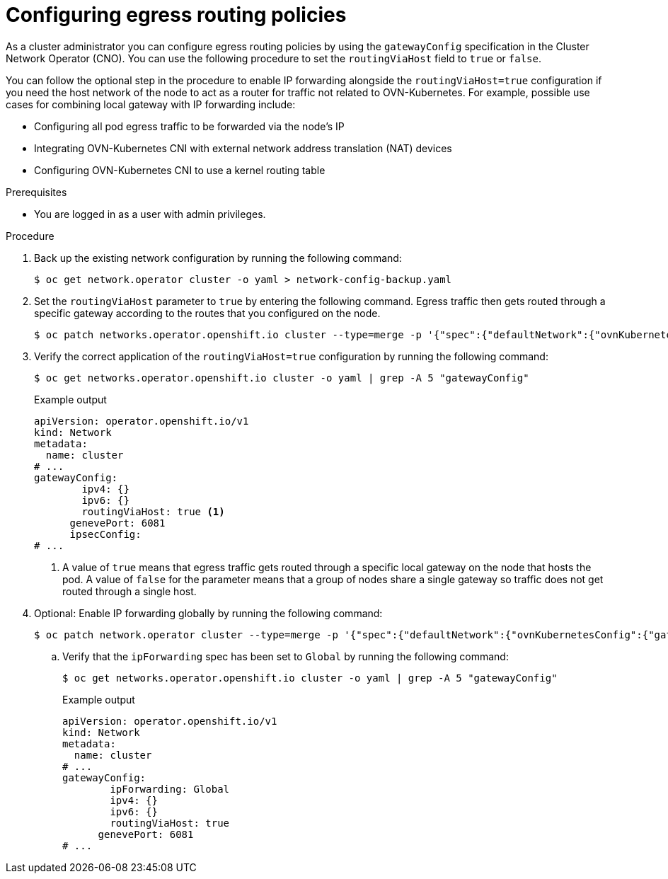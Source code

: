 // Module included in the following assemblies:
//

:_mod-docs-content-type: PROCEDURE
[id="nwt-configure-egress-routing-policies_{context}"]
= Configuring egress routing policies

As a cluster administrator you can configure egress routing policies by using the `gatewayConfig` specification in the Cluster Network Operator (CNO). You can use the following procedure to set the `routingViaHost` field to `true` or  `false`.

You can follow the optional step in the procedure to enable IP forwarding alongside the `routingViaHost=true` configuration if you need the host network of the node to act as a router for traffic not related to OVN-Kubernetes. For example, possible use cases for combining local gateway with IP forwarding include:

* Configuring all pod egress traffic to be forwarded via the node's IP

* Integrating OVN-Kubernetes CNI with external network address translation (NAT) devices

* Configuring OVN-Kubernetes CNI to use a kernel routing table


.Prerequisites
* You are logged in as a user with admin privileges.

.Procedure

. Back up the existing network configuration by running the following command:
+
[source,terminal]
----
$ oc get network.operator cluster -o yaml > network-config-backup.yaml
----

. Set the `routingViaHost` parameter to `true` by entering the following command. Egress traffic then gets routed through a specific gateway according to the routes that you configured on the node.
+
[source,terminal]
----
$ oc patch networks.operator.openshift.io cluster --type=merge -p '{"spec":{"defaultNetwork":{"ovnKubernetesConfig":{"gatewayConfig":{"routingViaHost": true}}}}}'
----

. Verify the correct application of the `routingViaHost=true` configuration by running the following command:
+
[source,terminal]
----
$ oc get networks.operator.openshift.io cluster -o yaml | grep -A 5 "gatewayConfig"
----
+
.Example output
[source,terminal]
----
apiVersion: operator.openshift.io/v1
kind: Network
metadata:
  name: cluster
# ...
gatewayConfig:
        ipv4: {}
        ipv6: {}
        routingViaHost: true <1>
      genevePort: 6081
      ipsecConfig:
# ...
----
<1> A value of `true` means that egress traffic gets routed through a specific local gateway on the node that hosts the pod. A value of `false` for the parameter means that a group of nodes share a single gateway so traffic does not get routed through a single host.

. Optional: Enable IP forwarding globally by running the following command:
+
[source,terminal]
----
$ oc patch network.operator cluster --type=merge -p '{"spec":{"defaultNetwork":{"ovnKubernetesConfig":{"gatewayConfig":{"ipForwarding": "Global"}}}}}'
----
+
.. Verify that the `ipForwarding` spec has been set to `Global` by running the following command:
+
[source,terminal]
----
$ oc get networks.operator.openshift.io cluster -o yaml | grep -A 5 "gatewayConfig"
----
+
.Example output
[source,terminal]
----
apiVersion: operator.openshift.io/v1
kind: Network
metadata:
  name: cluster
# ...
gatewayConfig:
        ipForwarding: Global
        ipv4: {}
        ipv6: {}
        routingViaHost: true
      genevePort: 6081
# ...
----
